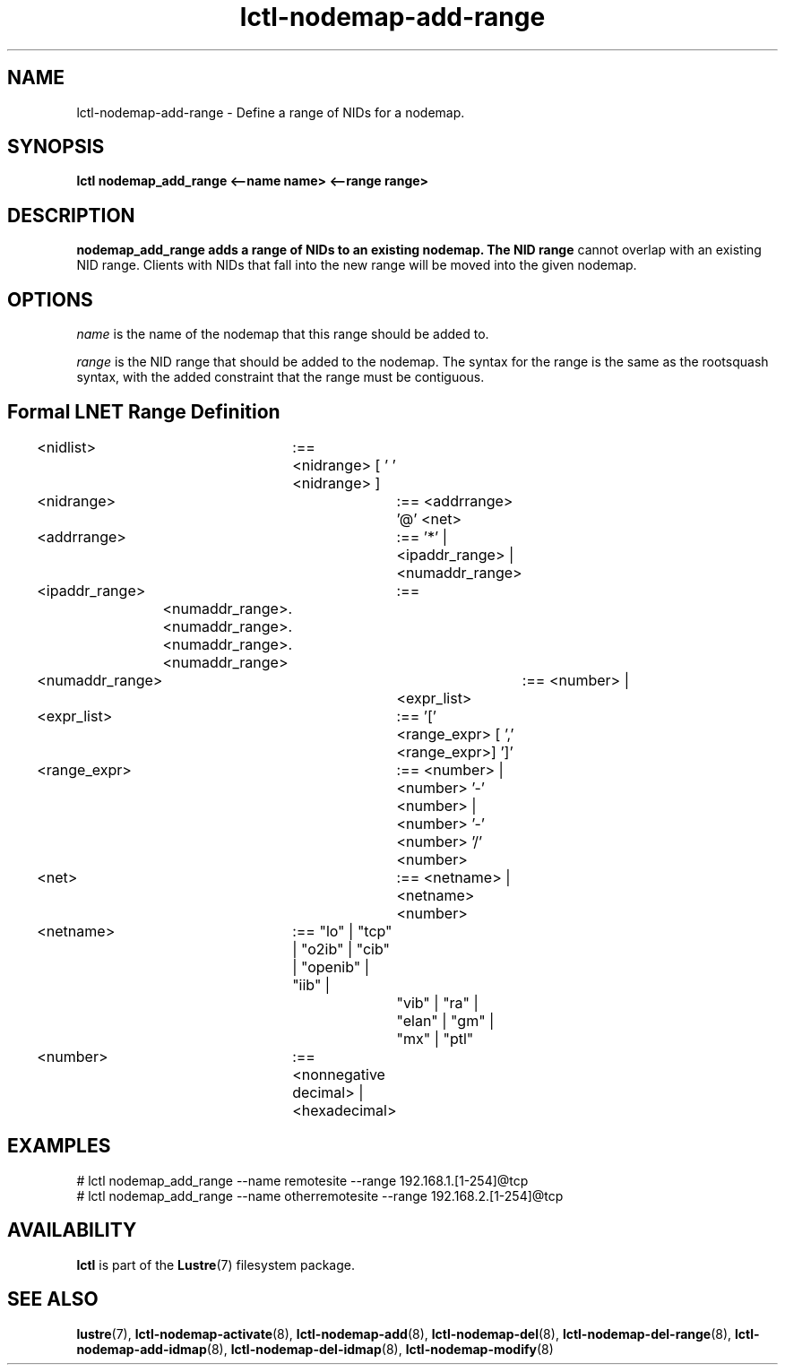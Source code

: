 .TH lctl-nodemap-add-range 8 "2015 Jan 20" Lustre "configuration utilities"
.SH NAME
lctl-nodemap-add-range \- Define a range of NIDs for a nodemap.

.SH SYNOPSIS
.br
.B lctl nodemap_add_range <--name name> <--range range>
.br
.SH DESCRIPTION
.B nodemap_add_range adds a range of NIDs to an existing nodemap. The NID range
cannot overlap with an existing NID range. Clients with NIDs that fall into the
new range will be moved into the given nodemap.

.SH OPTIONS
.I name
is the name of the nodemap that this range should be added to.

.I range
is the NID range that should be added to the nodemap. The syntax for the range
is the same as the rootsquash syntax, with the added constraint that the range
must be contiguous.

.SH Formal LNET Range Definition

.nf
<nidlist>	:== <nidrange> [ ' ' <nidrange> ]
<nidrange>	:== <addrrange> '@' <net>
<addrrange>	:== '*' |
			<ipaddr_range> |
			<numaddr_range>
<ipaddr_range>	:==
	<numaddr_range>.<numaddr_range>.<numaddr_range>.<numaddr_range>
<numaddr_range>	:== <number> |
			<expr_list>
<expr_list>	:== '[' <range_expr> [ ',' <range_expr>] ']'
<range_expr>	:== <number> |
			<number> '-' <number> |
			<number> '-' <number> '/' <number>
<net>		:== <netname> | <netname><number>
<netname>	:== "lo" | "tcp" | "o2ib" | "cib" | "openib" | "iib" |
			"vib" | "ra" | "elan" | "gm" | "mx" | "ptl"
<number>	:== <nonnegative decimal> | <hexadecimal>
.fi

.SH EXAMPLES
.nf
# lctl nodemap_add_range --name remotesite --range 192.168.1.[1-254]@tcp
# lctl nodemap_add_range --name otherremotesite --range 192.168.2.[1-254]@tcp
.fi

.SH AVAILABILITY
.B lctl
is part of the
.BR Lustre (7)
filesystem package.
.SH SEE ALSO
.BR lustre (7),
.BR lctl-nodemap-activate (8),
.BR lctl-nodemap-add (8),
.BR lctl-nodemap-del (8),
.BR lctl-nodemap-del-range (8),
.BR lctl-nodemap-add-idmap (8),
.BR lctl-nodemap-del-idmap (8),
.BR lctl-nodemap-modify (8)
